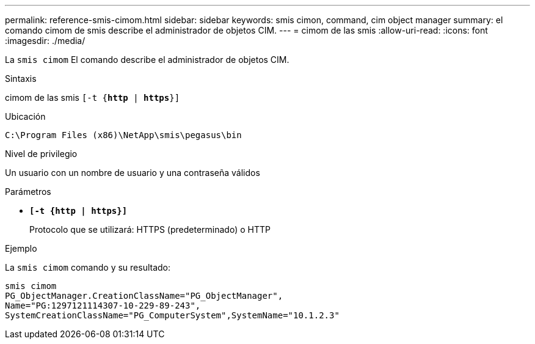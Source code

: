 ---
permalink: reference-smis-cimom.html 
sidebar: sidebar 
keywords: smis cimon, command, cim object manager 
summary: el comando cimom de smis describe el administrador de objetos CIM. 
---
= cimom de las smis
:allow-uri-read: 
:icons: font
:imagesdir: ./media/


[role="lead"]
La `smis cimom` El comando describe el administrador de objetos CIM.

.Sintaxis
cimom de las smis `[-t {*http* | *https*}]`

.Ubicación
`C:\Program Files (x86)\NetApp\smis\pegasus\bin`

.Nivel de privilegio
Un usuario con un nombre de usuario y una contraseña válidos

.Parámetros
* `*[-t {http | https}]*`
+
Protocolo que se utilizará: HTTPS (predeterminado) o HTTP



.Ejemplo
La `smis cimom` comando y su resultado:

[listing]
----
smis cimom
PG_ObjectManager.CreationClassName="PG_ObjectManager",
Name="PG:1297121114307-10-229-89-243",
SystemCreationClassName="PG_ComputerSystem",SystemName="10.1.2.3"
----